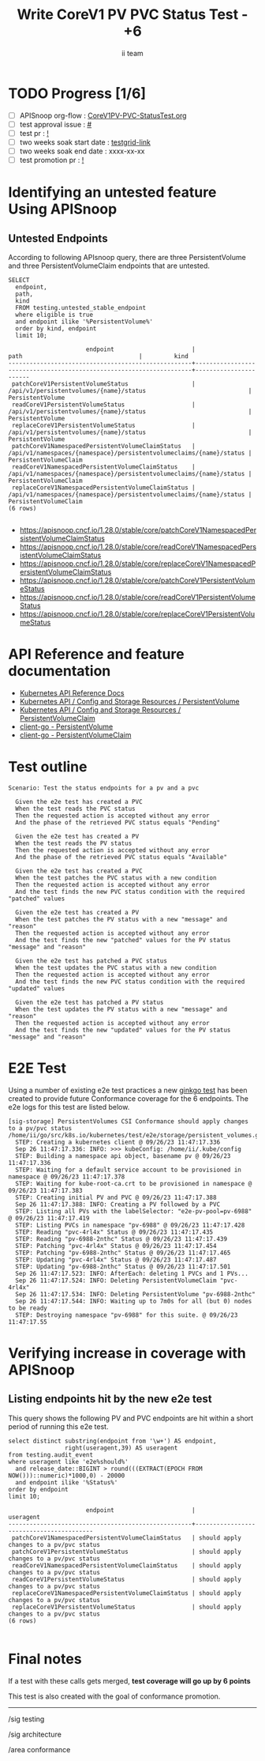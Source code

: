 # -*- ii: apisnoop; -*-
#+TITLE: Write CoreV1 PV PVC Status Test - +6
#+AUTHOR: ii team
#+TODO: TODO(t) NEXT(n) IN-PROGRESS(i) BLOCKED(b) | DONE(d)
#+OPTIONS: toc:nil tags:nil todo:nil
#+EXPORT_SELECT_TAGS: export
#+PROPERTY: header-args:sql-mode :product postgres


* TODO Progress [1/6]                                                :export:
- [ ] APISnoop org-flow : [[https://github.com/apisnoop/ticket-writing/blob/master/CoreV1PV-PVC-StatusTest.org][CoreV1PV-PVC-StatusTest.org]]
- [ ] test approval issue : [[https://issues.k8s.io/][#]]
- [ ] test pr : [[https://pr.k8s.io/][!]]
- [ ] two weeks soak start date : [[https://testgrid.k8s.io/][testgrid-link]]
- [ ] two weeks soak end date : xxxx-xx-xx
- [ ] test promotion pr : [[https://pr.k8s.io/][!]]

* Identifying an untested feature Using APISnoop                     :export:
** Untested Endpoints

According to following APIsnoop query, there are three PersistentVolume and three PersistentVolumeClaim endpoints that are untested.

  #+NAME: untested_stable_core_endpoints
  #+begin_src sql-mode :eval never-export :exports both :session none
    SELECT
      endpoint,
      path,
      kind
      FROM testing.untested_stable_endpoint
      where eligible is true
      and endpoint ilike '%PersistentVolume%'
      order by kind, endpoint
      limit 10;
  #+end_src

  #+RESULTS: untested_stable_core_endpoints
  #+begin_SRC example
                        endpoint                      |                                path                                 |         kind
  ----------------------------------------------------+---------------------------------------------------------------------+-----------------------
   patchCoreV1PersistentVolumeStatus                  | /api/v1/persistentvolumes/{name}/status                             | PersistentVolume
   readCoreV1PersistentVolumeStatus                   | /api/v1/persistentvolumes/{name}/status                             | PersistentVolume
   replaceCoreV1PersistentVolumeStatus                | /api/v1/persistentvolumes/{name}/status                             | PersistentVolume
   patchCoreV1NamespacedPersistentVolumeClaimStatus   | /api/v1/namespaces/{namespace}/persistentvolumeclaims/{name}/status | PersistentVolumeClaim
   readCoreV1NamespacedPersistentVolumeClaimStatus    | /api/v1/namespaces/{namespace}/persistentvolumeclaims/{name}/status | PersistentVolumeClaim
   replaceCoreV1NamespacedPersistentVolumeClaimStatus | /api/v1/namespaces/{namespace}/persistentvolumeclaims/{name}/status | PersistentVolumeClaim
  (6 rows)

  #+end_SRC

- https://apisnoop.cncf.io/1.28.0/stable/core/patchCoreV1NamespacedPersistentVolumeClaimStatus
- https://apisnoop.cncf.io/1.28.0/stable/core/readCoreV1NamespacedPersistentVolumeClaimStatus
- https://apisnoop.cncf.io/1.28.0/stable/core/replaceCoreV1NamespacedPersistentVolumeClaimStatus
- https://apisnoop.cncf.io/1.28.0/stable/core/patchCoreV1PersistentVolumeStatus
- https://apisnoop.cncf.io/1.28.0/stable/core/readCoreV1PersistentVolumeStatus
- https://apisnoop.cncf.io/1.28.0/stable/core/replaceCoreV1PersistentVolumeStatus

* API Reference and feature documentation                               :export:

- [[https://kubernetes.io/docs/reference/kubernetes-api/][Kubernetes API Reference Docs]]
- [[https://kubernetes.io/docs/reference/kubernetes-api/config-and-storage-resources/persistent-volume-v1/][Kubernetes API / Config and Storage Resources / PersistentVolume]]
- [[https://kubernetes.io/docs/reference/kubernetes-api/config-and-storage-resources/persistent-volume-claim-v1/][Kubernetes API / Config and Storage Resources / PersistentVolumeClaim]]
- [[https://github.com/kubernetes/client-go/tree/master/kubernetes/typed/core/v1/persistentvolume.go][client-go - PersistentVolume]]
- [[https://github.com/kubernetes/client-go/tree/master/kubernetes/typed/core/v1/persistentvolumeclaim.go][client-go - PersistentVolumeClaim]]

* Test outline                                                       :export:

#+begin_src
Scenario: Test the status endpoints for a pv and a pvc

  Given the e2e test has created a PVC
  When the test reads the PVC status
  Then the requested action is accepted without any error
  And the phase of the retrieved PVC status equals "Pending"

  Given the e2e test has created a PV
  When the test reads the PV status
  Then the requested action is accepted without any error
  And the phase of the retrieved PVC status equals "Available"

  Given the e2e test has created a PVC
  When the test patches the PVC status with a new condition
  Then the requested action is accepted without any error
  And the test finds the new PVC status condition with the required "patched" values

  Given the e2e test has created a PV
  When the test patches the PV status with a new "message" and "reason"
  Then the requested action is accepted without any error
  And the test finds the new "patched" values for the PV status "message" and "reason"

  Given the e2e test has patched a PVC status
  When the test updates the PVC status with a new condition
  Then the requested action is accepted without any error
  And the test finds the new PVC status condition with the required "updated" values

  Given the e2e test has patched a PV status
  When the test updates the PV status with a new "message" and "reason"
  Then the requested action is accepted without any error
  And the test finds the new "updated" values for the PV status "message" and "reason"
#+end_src

* E2E Test                                                           :export:

Using a number of existing e2e test practices a new [[https://github.com/ii/kubernetes/blob/create-pv-pvc-status-test/test/e2e/storage/persistent_volumes.go#L655-L784][ginkgo test]] has been created to provide future Conformance coverage for the 6 endpoints.
The e2e logs for this test are listed below.

#+begin_src
[sig-storage] PersistentVolumes CSI Conformance should apply changes to a pv/pvc status
/home/ii/go/src/k8s.io/kubernetes/test/e2e/storage/persistent_volumes.go:655
  STEP: Creating a kubernetes client @ 09/26/23 11:47:17.336
  Sep 26 11:47:17.336: INFO: >>> kubeConfig: /home/ii/.kube/config
  STEP: Building a namespace api object, basename pv @ 09/26/23 11:47:17.336
  STEP: Waiting for a default service account to be provisioned in namespace @ 09/26/23 11:47:17.378
  STEP: Waiting for kube-root-ca.crt to be provisioned in namespace @ 09/26/23 11:47:17.383
  STEP: Creating initial PV and PVC @ 09/26/23 11:47:17.388
  Sep 26 11:47:17.388: INFO: Creating a PV followed by a PVC
  STEP: Listing all PVs with the labelSelector: "e2e-pv-pool=pv-6988" @ 09/26/23 11:47:17.419
  STEP: Listing PVCs in namespace "pv-6988" @ 09/26/23 11:47:17.428
  STEP: Reading "pvc-4rl4x" Status @ 09/26/23 11:47:17.435
  STEP: Reading "pv-6988-2nthc" Status @ 09/26/23 11:47:17.439
  STEP: Patching "pvc-4rl4x" Status @ 09/26/23 11:47:17.454
  STEP: Patching "pv-6988-2nthc" Status @ 09/26/23 11:47:17.465
  STEP: Updating "pvc-4rl4x" Status @ 09/26/23 11:47:17.487
  STEP: Updating "pv-6988-2nthc" Status @ 09/26/23 11:47:17.501
  Sep 26 11:47:17.523: INFO: AfterEach: deleting 1 PVCs and 1 PVs...
  Sep 26 11:47:17.524: INFO: Deleting PersistentVolumeClaim "pvc-4rl4x"
  Sep 26 11:47:17.534: INFO: Deleting PersistentVolume "pv-6988-2nthc"
  Sep 26 11:47:17.544: INFO: Waiting up to 7m0s for all (but 0) nodes to be ready
  STEP: Destroying namespace "pv-6988" for this suite. @ 09/26/23 11:47:17.55
#+end_src

* Verifying increase in coverage with APISnoop                       :export:
** Listing endpoints hit by the new e2e test

This query shows the following PV and PVC endpoints are hit within a short period of running this e2e test.

#+begin_src sql-mode :eval never-export :exports both :session none
select distinct substring(endpoint from '\w+') AS endpoint,
                right(useragent,39) AS useragent
from testing.audit_event
where useragent like 'e2e%should%'
  and release_date::BIGINT > round(((EXTRACT(EPOCH FROM NOW()))::numeric)*1000,0) - 20000
  and endpoint ilike '%Status%'
order by endpoint
limit 10;
#+end_src

#+RESULTS:
#+begin_SRC example
                      endpoint                      |                useragent
----------------------------------------------------+-----------------------------------------
 patchCoreV1NamespacedPersistentVolumeClaimStatus   | should apply changes to a pv/pvc status
 patchCoreV1PersistentVolumeStatus                  | should apply changes to a pv/pvc status
 readCoreV1NamespacedPersistentVolumeClaimStatus    | should apply changes to a pv/pvc status
 readCoreV1PersistentVolumeStatus                   | should apply changes to a pv/pvc status
 replaceCoreV1NamespacedPersistentVolumeClaimStatus | should apply changes to a pv/pvc status
 replaceCoreV1PersistentVolumeStatus                | should apply changes to a pv/pvc status
(6 rows)

#+end_SRC

* Final notes                                                           :export:

If a test with these calls gets merged, *test coverage will go up by 6 points*

This test is also created with the goal of conformance promotion.

-----
/sig testing

/sig architecture

/area conformance
